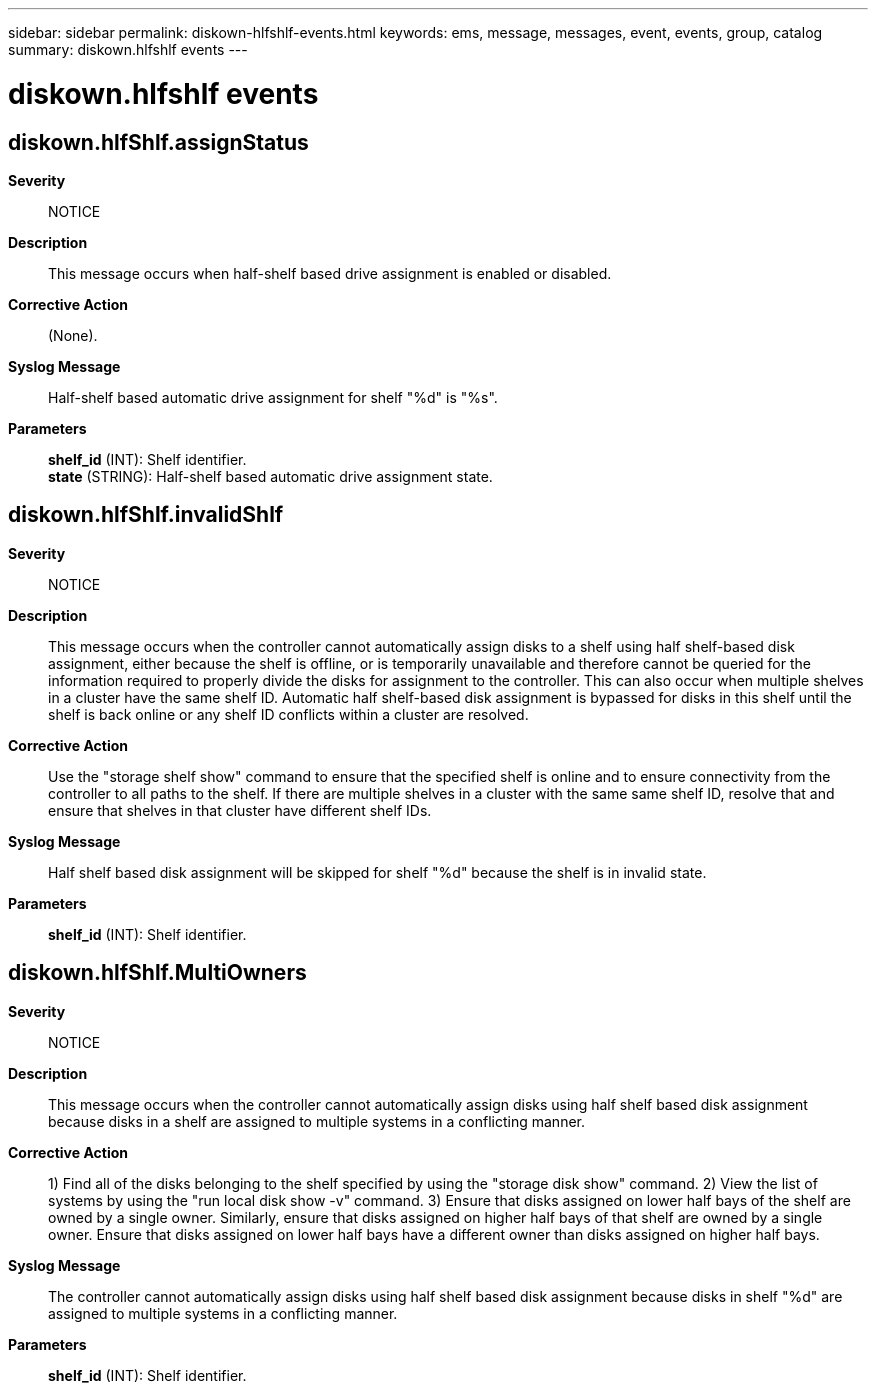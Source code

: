 ---
sidebar: sidebar
permalink: diskown-hlfshlf-events.html
keywords: ems, message, messages, event, events, group, catalog
summary: diskown.hlfshlf events
---

= diskown.hlfshlf events
:toclevels: 1
:hardbreaks:
:nofooter:
:icons: font
:linkattrs:
:imagesdir: ./media/

== diskown.hlfShlf.assignStatus
*Severity*::
NOTICE
*Description*::
This message occurs when half-shelf based drive assignment is enabled or disabled.
*Corrective Action*::
(None).
*Syslog Message*::
Half-shelf based automatic drive assignment for shelf "%d" is "%s".
*Parameters*::
*shelf_id* (INT): Shelf identifier.
*state* (STRING): Half-shelf based automatic drive assignment state.

== diskown.hlfShlf.invalidShlf
*Severity*::
NOTICE
*Description*::
This message occurs when the controller cannot automatically assign disks to a shelf using half shelf-based disk assignment, either because the shelf is offline, or is temporarily unavailable and therefore cannot be queried for the information required to properly divide the disks for assignment to the controller. This can also occur when multiple shelves in a cluster have the same shelf ID. Automatic half shelf-based disk assignment is bypassed for disks in this shelf until the shelf is back online or any shelf ID conflicts within a cluster are resolved.
*Corrective Action*::
Use the "storage shelf show" command to ensure that the specified shelf is online and to ensure connectivity from the controller to all paths to the shelf. If there are multiple shelves in a cluster with the same same shelf ID, resolve that and ensure that shelves in that cluster have different shelf IDs.
*Syslog Message*::
Half shelf based disk assignment will be skipped for shelf "%d" because the shelf is in invalid state.
*Parameters*::
*shelf_id* (INT): Shelf identifier.

== diskown.hlfShlf.MultiOwners
*Severity*::
NOTICE
*Description*::
This message occurs when the controller cannot automatically assign disks using half shelf based disk assignment because disks in a shelf are assigned to multiple systems in a conflicting manner.
*Corrective Action*::
1) Find all of the disks belonging to the shelf specified by using the "storage disk show" command. 2) View the list of systems by using the "run local disk show -v" command. 3) Ensure that disks assigned on lower half bays of the shelf are owned by a single owner. Similarly, ensure that disks assigned on higher half bays of that shelf are owned by a single owner. Ensure that disks assigned on lower half bays have a different owner than disks assigned on higher half bays.
*Syslog Message*::
The controller cannot automatically assign disks using half shelf based disk assignment because disks in shelf "%d" are assigned to multiple systems in a conflicting manner.
*Parameters*::
*shelf_id* (INT): Shelf identifier.
